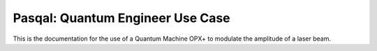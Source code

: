 Pasqal: Quantum Engineer Use Case
#################################

This is the documentation for the use of a Quantum Machine OPX+ to modulate the amplitude of a laser beam.

